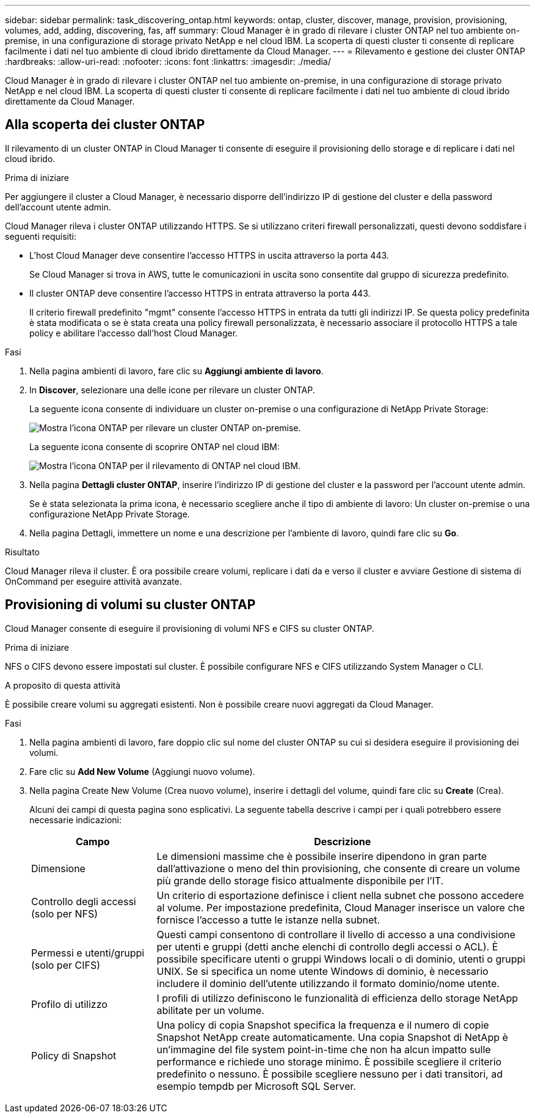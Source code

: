 ---
sidebar: sidebar 
permalink: task_discovering_ontap.html 
keywords: ontap, cluster, discover, manage, provision, provisioning, volumes, add, adding, discovering, fas, aff 
summary: Cloud Manager è in grado di rilevare i cluster ONTAP nel tuo ambiente on-premise, in una configurazione di storage privato NetApp e nel cloud IBM. La scoperta di questi cluster ti consente di replicare facilmente i dati nel tuo ambiente di cloud ibrido direttamente da Cloud Manager. 
---
= Rilevamento e gestione dei cluster ONTAP
:hardbreaks:
:allow-uri-read: 
:nofooter: 
:icons: font
:linkattrs: 
:imagesdir: ./media/


Cloud Manager è in grado di rilevare i cluster ONTAP nel tuo ambiente on-premise, in una configurazione di storage privato NetApp e nel cloud IBM. La scoperta di questi cluster ti consente di replicare facilmente i dati nel tuo ambiente di cloud ibrido direttamente da Cloud Manager.



== Alla scoperta dei cluster ONTAP

Il rilevamento di un cluster ONTAP in Cloud Manager ti consente di eseguire il provisioning dello storage e di replicare i dati nel cloud ibrido.

.Prima di iniziare
Per aggiungere il cluster a Cloud Manager, è necessario disporre dell'indirizzo IP di gestione del cluster e della password dell'account utente admin.

Cloud Manager rileva i cluster ONTAP utilizzando HTTPS. Se si utilizzano criteri firewall personalizzati, questi devono soddisfare i seguenti requisiti:

* L'host Cloud Manager deve consentire l'accesso HTTPS in uscita attraverso la porta 443.
+
Se Cloud Manager si trova in AWS, tutte le comunicazioni in uscita sono consentite dal gruppo di sicurezza predefinito.

* Il cluster ONTAP deve consentire l'accesso HTTPS in entrata attraverso la porta 443.
+
Il criterio firewall predefinito "mgmt" consente l'accesso HTTPS in entrata da tutti gli indirizzi IP. Se questa policy predefinita è stata modificata o se è stata creata una policy firewall personalizzata, è necessario associare il protocollo HTTPS a tale policy e abilitare l'accesso dall'host Cloud Manager.



.Fasi
. Nella pagina ambienti di lavoro, fare clic su *Aggiungi ambiente di lavoro*.
. In *Discover*, selezionare una delle icone per rilevare un cluster ONTAP.
+
La seguente icona consente di individuare un cluster on-premise o una configurazione di NetApp Private Storage:

+
image:screenshot_discover_ontap_onprem.gif["Mostra l'icona ONTAP per rilevare un cluster ONTAP on-premise."]

+
La seguente icona consente di scoprire ONTAP nel cloud IBM:

+
image:screenshot_discover_ontap_ibm.gif["Mostra l'icona ONTAP per il rilevamento di ONTAP nel cloud IBM."]

. Nella pagina *Dettagli cluster ONTAP*, inserire l'indirizzo IP di gestione del cluster e la password per l'account utente admin.
+
Se è stata selezionata la prima icona, è necessario scegliere anche il tipo di ambiente di lavoro: Un cluster on-premise o una configurazione NetApp Private Storage.

. Nella pagina Dettagli, immettere un nome e una descrizione per l'ambiente di lavoro, quindi fare clic su *Go*.


.Risultato
Cloud Manager rileva il cluster. È ora possibile creare volumi, replicare i dati da e verso il cluster e avviare Gestione di sistema di OnCommand per eseguire attività avanzate.



== Provisioning di volumi su cluster ONTAP

Cloud Manager consente di eseguire il provisioning di volumi NFS e CIFS su cluster ONTAP.

.Prima di iniziare
NFS o CIFS devono essere impostati sul cluster. È possibile configurare NFS e CIFS utilizzando System Manager o CLI.

.A proposito di questa attività
È possibile creare volumi su aggregati esistenti. Non è possibile creare nuovi aggregati da Cloud Manager.

.Fasi
. Nella pagina ambienti di lavoro, fare doppio clic sul nome del cluster ONTAP su cui si desidera eseguire il provisioning dei volumi.
. Fare clic su *Add New Volume* (Aggiungi nuovo volume).
. Nella pagina Create New Volume (Crea nuovo volume), inserire i dettagli del volume, quindi fare clic su *Create* (Crea).
+
Alcuni dei campi di questa pagina sono esplicativi. La seguente tabella descrive i campi per i quali potrebbero essere necessarie indicazioni:

+
[cols="2,6"]
|===
| Campo | Descrizione 


| Dimensione | Le dimensioni massime che è possibile inserire dipendono in gran parte dall'attivazione o meno del thin provisioning, che consente di creare un volume più grande dello storage fisico attualmente disponibile per l'IT. 


| Controllo degli accessi (solo per NFS) | Un criterio di esportazione definisce i client nella subnet che possono accedere al volume. Per impostazione predefinita, Cloud Manager inserisce un valore che fornisce l'accesso a tutte le istanze nella subnet. 


| Permessi e utenti/gruppi (solo per CIFS) | Questi campi consentono di controllare il livello di accesso a una condivisione per utenti e gruppi (detti anche elenchi di controllo degli accessi o ACL). È possibile specificare utenti o gruppi Windows locali o di dominio, utenti o gruppi UNIX. Se si specifica un nome utente Windows di dominio, è necessario includere il dominio dell'utente utilizzando il formato dominio/nome utente. 


| Profilo di utilizzo | I profili di utilizzo definiscono le funzionalità di efficienza dello storage NetApp abilitate per un volume. 


| Policy di Snapshot | Una policy di copia Snapshot specifica la frequenza e il numero di copie Snapshot NetApp create automaticamente. Una copia Snapshot di NetApp è un'immagine del file system point-in-time che non ha alcun impatto sulle performance e richiede uno storage minimo. È possibile scegliere il criterio predefinito o nessuno. È possibile scegliere nessuno per i dati transitori, ad esempio tempdb per Microsoft SQL Server. 
|===

